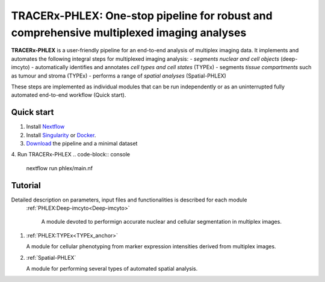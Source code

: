 TRACERx-PHLEX: One-stop pipeline for robust and comprehensive multiplexed imaging analyses
=============

**TRACERx-PHLEX** is a user-friendly pipeline for an end-to-end analysis of multiplex imaging data.
It implements and automates the following integral steps for multiplexed imaging analysis:
- *segments nuclear and cell objects* (deep-imcyto)
- automatically identifies and annotates *cell types and cell states* (TYPEx)
- segments *tissue compartments* such as tumour and stroma (TYPEx)
- performs a range of *spatial analyses* (Spatial-PHLEX)

These steps are implemented as individual modules that can be run independently or as an uninterrupted fully automated end-to-end workflow (Quick start).

Quick start
+++++++++++++++
1. Install `Nextflow <https://www.nextflow.io/docs/latest/getstarted.html#installation>`_
2. Install `Singularity <https://www.sylabs.io/guides/3.0/user-guide/>`_ or `Docker <https://docs.docker.com/engine/installation/>`_.
3. `Download <https://>`_ the pipeline and a minimal dataset
4. Run TRACERx-PHLEX
.. code-block:: console
   nextflow run phlex/main.nf

Tutorial
+++++++++++++++
Detailed description on parameters, input files and functionalities is described for each module
 :ref:`PHLEX:Deep-imcyto<Deep-imcyto>`

   A module devoted to performign accurate nuclear and cellular segmentation in multiplex images.

#. :ref:`PHLEX:TYPEx<TYPEx_anchor>`

   A module for cellular phenotyping from marker expression intensities derived from multiplex images.

#. :ref:`Spatial-PHLEX`

   A module for performing several types of automated spatial analysis.




